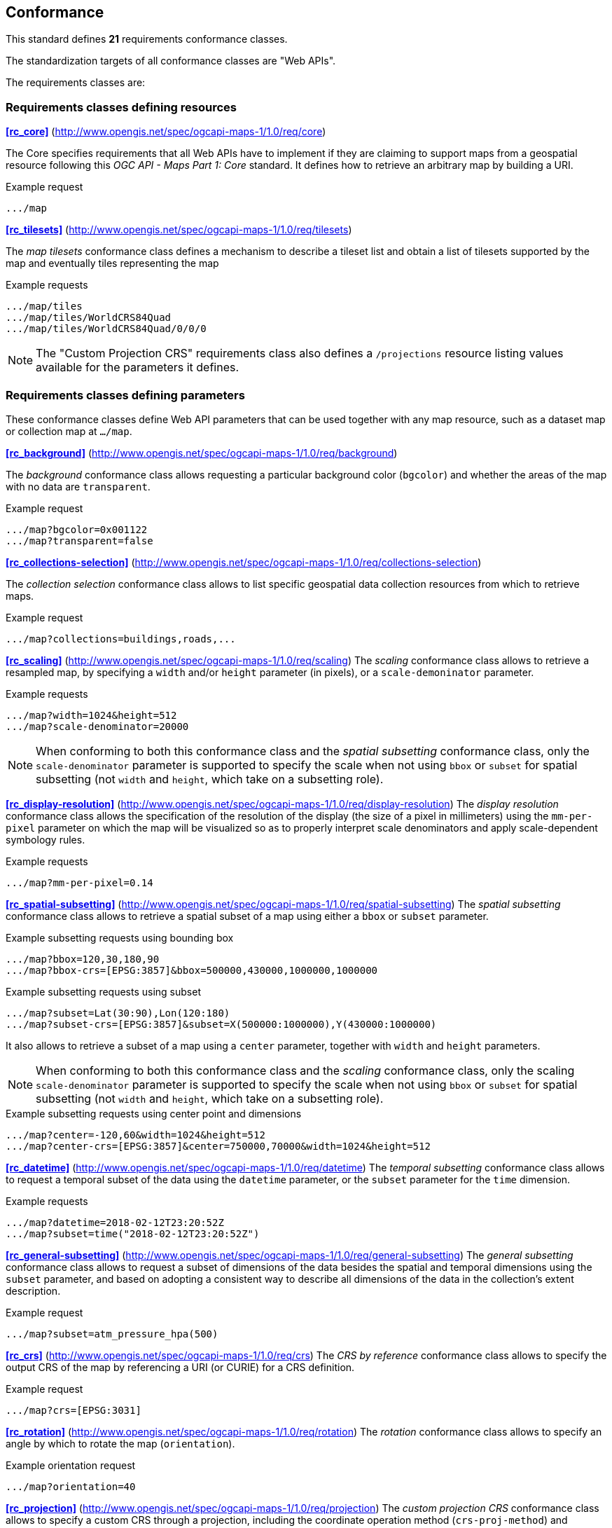 == Conformance

This standard defines **21** requirements conformance classes.

The standardization targets of all conformance classes are "Web APIs".

The requirements classes are:

=== Requirements classes defining resources

*<<rc_core>>* (http://www.opengis.net/spec/ogcapi-maps-1/1.0/req/core)

The Core specifies requirements that all Web APIs have to implement if they are claiming to support maps from a geospatial resource following this _OGC API - Maps Part 1: Core_ standard.
It defines how to retrieve an arbitrary map by building a URI.

.Example request
```
.../map
```

*<<rc_tilesets>>* (http://www.opengis.net/spec/ogcapi-maps-1/1.0/req/tilesets)

The _map tilesets_ conformance class defines a mechanism to describe a tileset list and obtain a list of tilesets supported by the map and eventually tiles representing the map

.Example requests
```
.../map/tiles
.../map/tiles/WorldCRS84Quad
.../map/tiles/WorldCRS84Quad/0/0/0
```

NOTE: The "Custom Projection CRS" requirements class also defines a `/projections` resource listing values available for the parameters it defines.

=== Requirements classes defining parameters

These conformance classes define Web API parameters that can be used together with any map resource, such as a dataset map or collection map at `.../map`.

*<<rc_background>>* (http://www.opengis.net/spec/ogcapi-maps-1/1.0/req/background)

The _background_ conformance class allows requesting a particular background color (`bgcolor`) and whether the areas of the map with no data are `transparent`.

.Example request
```
.../map?bgcolor=0x001122
.../map?transparent=false
```

*<<rc_collections-selection>>* (http://www.opengis.net/spec/ogcapi-maps-1/1.0/req/collections-selection)

The _collection selection_ conformance class allows to list specific geospatial data collection resources from which to retrieve maps.

.Example request
```
.../map?collections=buildings,roads,...
```

*<<rc_scaling>>* (http://www.opengis.net/spec/ogcapi-maps-1/1.0/req/scaling)
The _scaling_ conformance class allows to retrieve a resampled map, by specifying a `width` and/or `height` parameter (in pixels),
or a `scale-demoninator` parameter.

.Example requests
```
.../map?width=1024&height=512
.../map?scale-denominator=20000
```

NOTE: When conforming to both this conformance class and the _spatial subsetting_ conformance class, only the `scale-denominator` parameter is supported to specify the scale
when not using `bbox` or `subset` for spatial subsetting (not `width` and `height`, which take on a subsetting role).

*<<rc_display-resolution>>* (http://www.opengis.net/spec/ogcapi-maps-1/1.0/req/display-resolution)
The _display resolution_ conformance class allows the specification of the resolution of the display (the size of a pixel in millimeters) using the
`mm-per-pixel` parameter on which the map will be visualized so as to properly interpret scale denominators and apply scale-dependent symbology rules.

.Example requests
```
.../map?mm-per-pixel=0.14
```

*<<rc_spatial-subsetting>>* (http://www.opengis.net/spec/ogcapi-maps-1/1.0/req/spatial-subsetting)
The _spatial subsetting_ conformance class allows to retrieve a spatial subset of a map using either a `bbox` or `subset` parameter.

.Example subsetting requests using bounding box
```
.../map?bbox=120,30,180,90
.../map?bbox-crs=[EPSG:3857]&bbox=500000,430000,1000000,1000000
```

.Example subsetting requests using subset
```
.../map?subset=Lat(30:90),Lon(120:180)
.../map?subset-crs=[EPSG:3857]&subset=X(500000:1000000),Y(430000:1000000)
```

It also allows to retrieve a subset of a map using a `center` parameter, together with `width` and `height` parameters.

NOTE: When conforming to both this conformance class and the _scaling_ conformance class, only the scaling `scale-denominator` parameter is supported to specify the scale
when not using `bbox` or `subset` for spatial subsetting (not `width` and `height`, which take on a subsetting role).

.Example subsetting requests using center point and dimensions
```
.../map?center=-120,60&width=1024&height=512
.../map?center-crs=[EPSG:3857]&center=750000,70000&width=1024&height=512
```

*<<rc_datetime>>* (http://www.opengis.net/spec/ogcapi-maps-1/1.0/req/datetime)
The _temporal subsetting_ conformance class allows to request a temporal subset of the data using the `datetime` parameter,
or the `subset` parameter for the `time` dimension.

.Example requests
```
.../map?datetime=2018-02-12T23:20:52Z
.../map?subset=time("2018-02-12T23:20:52Z")
```

*<<rc_general-subsetting>>* (http://www.opengis.net/spec/ogcapi-maps-1/1.0/req/general-subsetting)
The _general subsetting_ conformance class allows to request a subset of dimensions of the data besides the spatial and temporal dimensions
using the `subset` parameter, and based on adopting a consistent way to describe all dimensions of the data in the collection's extent description.

.Example request
```
.../map?subset=atm_pressure_hpa(500)
```

*<<rc_crs>>* (http://www.opengis.net/spec/ogcapi-maps-1/1.0/req/crs)
The _CRS by reference_ conformance class allows to specify the output CRS of the map by referencing a URI (or CURIE) for a CRS definition.

.Example request
```
.../map?crs=[EPSG:3031]
```

*<<rc_rotation>>* (http://www.opengis.net/spec/ogcapi-maps-1/1.0/req/rotation)
The _rotation_ conformance class allows to specify an angle by which to rotate the map (`orientation`).

.Example orientation request
```
.../map?orientation=40
```

*<<rc_projection>>* (http://www.opengis.net/spec/ogcapi-maps-1/1.0/req/projection)
The _custom projection CRS_ conformance class allows to specify a custom CRS through a projection, including the coordinate operation method (`crs-proj-method`)
and associated parameters (`crs-proj-params`), as well as a datum (`crs-datum`) and orientation (`orientation`).
It also defines a `crs-proj-center` parameter facilitating the selection of the most likely parameters to center the projection on an area of interest.
The `orientation` parameter can also be used with the `crs` parameter, if the CRS by reference conformance class is also supported.

.Example orthographic projection request
```
.../map?
   crs-proj-method=[epsg-method:9840]&
   crs-proj-center=Lat(40),Lon(-120)
```

.Example Lambert Conic Conformal projection with two standard parallels
```
.../map?
   crs-proj-method=[epsg-method:9802]&
   crs-proj-params=[epsg-parameter:8823](40),[epsg-parameter:8824](90)&
   crs-datum=[epsg-datum:6230]
```

NOTE: This "Custom Projection CRS" requirements class also defines a `/projections` resource listing values available for the parameters it defines.

=== Requirements classes defining origins

*<<rc_collection-map>>* (http://www.opengis.net/spec/ogcapi-maps-1/1.0/req/collection-map)

The _collection map_ conformance class allows retrieving maps from a specific geospatial data resource.

.Example request
```
/collections/buildings/map
```

*<<rc_dataset-map>>* (http://www.opengis.net/spec/ogcapi-maps-1/1.0/req/dataset-map)

The _dataset map_ conformance class allows retrieving maps for a whole dataset potentially made up of multiple geospatial data resources.
All Web APIs have to implement this conformance class if they are claiming to support *dataset* maps following this _OGC API - Maps Part 1: Core_ standard.
Dataset maps may combine content from multiple geospatial resources, regardless of whether those are available separately (as maps or otherwise).

.Example request
```
/map
```

*<<rc_styled-map>>* (http://www.opengis.net/spec/ogcapi-maps-1/1.0/req/styled-map)

The _styled map_ conformance class allows retrieving maps for a styled resource.

.Example request
```
.../styles/night/map
```

=== Requirements classes defining representations
*<<rc_data_encodings>>*

This standard does not mandate a specific encoding or format for representing maps and remains flexible and extensible to other formats that users and providers might need.
However, requirements classes are provided for the following common map formats:

*<<rc_png,PNG>>* (http://www.opengis.net/spec/ogcapi-maps-1/1.0/req/png)

.Media type
```
image/png
```

*<<rc_jpeg,JPEG>>* (http://www.opengis.net/spec/ogcapi-maps-1/1.0/req/jpeg)

.Media type
```
image/jpeg
```

*<<rc_tiff,TIFF>>* (http://www.opengis.net/spec/ogcapi-maps-1/1.0/req/tiff)

.Media type
```
image/tiff
```

*<<rc_svg,SVG>>* (http://www.opengis.net/spec/ogcapi-maps-1/1.0/req/svg)

.Media type
```
image/svg+xml
```

*<<rc_html,HTML>>* (http://www.opengis.net/spec/ogcapi-maps-1/1.0/req/html)

.Media type
```
text/html
```

*<<rc_oas30>>*  (http://www.opengis.net/spec/ogcapi-maps-1/1.0/req/oas30)

The _OpenAPI Specification 3.0_ conformance class specifies requirements for an OpenAPI 3.0 definition in addition to those defined in _OGC API - Common - Part 1: Core_.

All these conformance classes act as building blocks that should be implemented in combination with other more fundamental conformance classes that provide support for Web API discovery, conformity and Web API formal definition (e.g., OpenAPI). Possible alternatives for these fundamental conformance classes are _OGC API - Common Part 1: Core_, _OGC API - Features Part 1: Core_ or any other non-OGC classes that provide this functionality.

All requirements-classes and conformance-classes described in this document are owned by the standard(s) identified.

NOTE: Despite the fact that full paths and full path templates in the previous tables are used in many implementations of the _OGC API - Maps_, these exact paths are ONLY examples and are NOT required by this standard. Other paths are possible if correctly described in by the Web API definition document and the links between resources.

That said, this Standard includes recommendations to support, where practical, HTML.

The Standard is intended to be a minimal useful API for fine-grained read-access to maps. Additional capabilities may be specified in future parts of the _OGC API - Maps_ series or as vendor-specific extensions.

=== Declaration of conformance

Conformance with this standard shall be checked using all the relevant tests specified in Annex A (normative) of this document if the respective conformance URLs listed in <<table_conformance_urls>> is present in the conformance response. The framework, concepts, and methodology for testing, and the criteria to be achieved to claim conformance are specified in the OGC Compliance Testing Policies and Procedures and the OGC Compliance Testing web site.

[#table_conformance_urls,reftext='{table-caption} {counter:table-num}']
.Conformance class URIs
[cols="30,70",options="header"]
|===
| Conformance class | URI
| <<rc_core>>                  | http://www.opengis.net/spec/ogcapi-maps-1/1.0/conf/core
| <<rc_tilesets>>              | http://www.opengis.net/spec/ogcapi-maps-1/1.0/conf/tilesets
| <<rc_background>>            | http://www.opengis.net/spec/ogcapi-maps-1/1.0/conf/background
| <<rc_collections-selection>> | http://www.opengis.net/spec/ogcapi-maps-1/1.0/conf/collections-selection
| <<rc_scaling>>               | http://www.opengis.net/spec/ogcapi-maps-1/1.0/conf/scaling
| <<rc_display-resolution>>    | http://www.opengis.net/spec/ogcapi-maps-1/1.0/conf/display-resolution
| <<rc_spatial-subsetting>>    | http://www.opengis.net/spec/ogcapi-maps-1/1.0/conf/spatial-subsetting
| <<rc_datetime>>              | http://www.opengis.net/spec/ogcapi-maps-1/1.0/conf/datetime
| <<rc_general-subsetting>>    | http://www.opengis.net/spec/ogcapi-maps-1/1.0/conf/general-subsetting
| <<rc_crs>>                   | http://www.opengis.net/spec/ogcapi-maps-1/1.0/conf/crs
| <<rc_rotation>>              | http://www.opengis.net/spec/ogcapi-maps-1/1.0/conf/rotation
| <<rc_projection>>            | http://www.opengis.net/spec/ogcapi-maps-1/1.0/conf/projection
| <<rc_collection-map>>        | http://www.opengis.net/spec/ogcapi-maps-1/1.0/conf/collection-map
| <<rc_dataset-map>>           | http://www.opengis.net/spec/ogcapi-maps-1/1.0/conf/dataset-map
| <<rc_styled-map>>            | http://www.opengis.net/spec/ogcapi-maps-1/1.0/conf/styled-map
| <<rc_png,PNG>>               | http://www.opengis.net/spec/ogcapi-maps-1/1.0/conf/png
| <<rc_jpeg,JPEG>>             | http://www.opengis.net/spec/ogcapi-maps-1/1.0/conf/jpeg
| <<rc_tiff,TIFF>>             | http://www.opengis.net/spec/ogcapi-maps-1/1.0/conf/tiff
| <<rc_svg,SVG>>               | http://www.opengis.net/spec/ogcapi-maps-1/1.0/conf/svg
| <<rc_html,HTML>>             | http://www.opengis.net/spec/ogcapi-maps-1/1.0/conf/html
| <<rc_oas30>>                 | http://www.opengis.net/spec/ogcapi-maps-1/1.0/conf/oas30
|===
